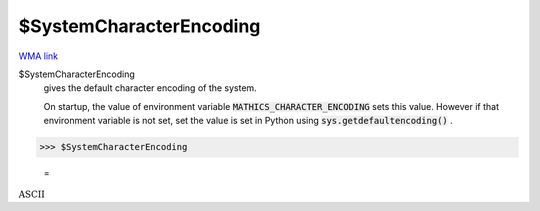 $SystemCharacterEncoding
========================

`WMA link <https://reference.wolfram.com/language/ref/$SystemCharacterEncoding.html>`_

$SystemCharacterEncoding
    gives the default character encoding of the system.
    
    On startup, the value of environment variable :code:`MATHICS_CHARACTER_ENCODING`        sets this value. However if that environment variable is not set, set the value       is set in Python using :code:`sys.getdefaultencoding()` .





>>> $SystemCharacterEncoding

    =
:math:`\text{ASCII}`


